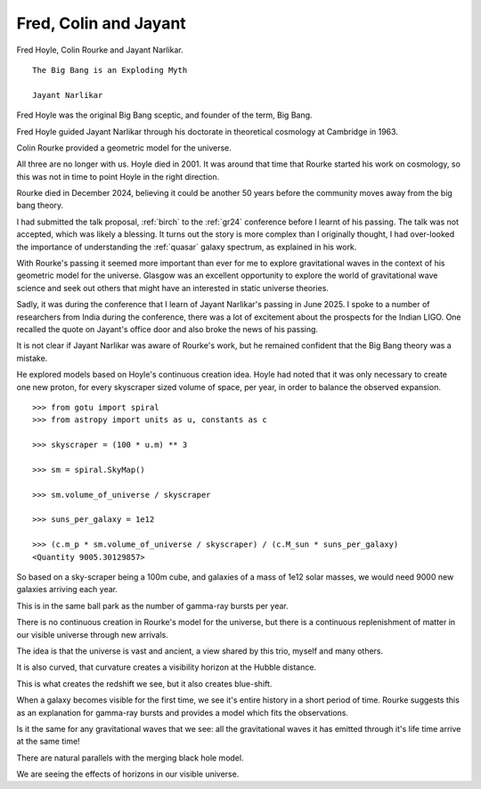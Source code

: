 ========================
 Fred, Colin and Jayant
========================

Fred Hoyle, Colin Rourke and Jayant Narlikar.

::

   The Big Bang is an Exploding Myth

   Jayant Narlikar


Fred Hoyle was the original Big Bang sceptic, and founder of the term,
Big Bang.

Fred Hoyle guided Jayant Narlikar through his doctorate in theoretical
cosmology at Cambridge in 1963.

Colin Rourke provided a geometric model for the universe.
   
All three are no longer with us.  Hoyle died in 2001.  It was around
that time that Rourke started his work on cosmology, so this was not
in time to point Hoyle in the right direction.

Rourke died in December 2024, believing it could be another 50 years
before the community moves away from the big bang theory.

I had submitted the talk proposal, :ref:`birch` to the :ref:`gr24`
conference before I learnt of his passing.  The talk was not accepted,
which was likely a blessing.  It turns out the story is more complex
than I originally thought, I had over-looked the importance of
understanding the :ref:`quasar` galaxy spectrum, as explained in his
work.

With Rourke's passing it seemed more important than ever for me to
explore gravitational waves in the context of his geometric model for
the universe.  Glasgow was an excellent opportunity to explore the
world of gravitational wave science and seek out others that might
have an interested in static universe theories.

Sadly, it was during the conference that I learn of Jayant Narlikar's
passing in June 2025.  I spoke to a number of researchers from India
during the conference, there was a lot of excitement about the
prospects for the Indian LIGO.  One recalled the quote on Jayant's
office door and also broke the news of his passing.

It is not clear if Jayant Narlikar was aware of Rourke's work, but he
remained confident that the Big Bang theory was a mistake.

He explored models based on Hoyle's continuous creation idea.  Hoyle
had noted that it was only necessary to create one new proton, for
every skyscraper sized volume of space, per year, in order to balance
the observed expansion.

::

   >>> from gotu import spiral
   >>> from astropy import units as u, constants as c

   >>> skyscraper = (100 * u.m) ** 3

   >>> sm = spiral.SkyMap()

   >>> sm.volume_of_universe / skyscraper

   >>> suns_per_galaxy = 1e12

   >>> (c.m_p * sm.volume_of_universe / skyscraper) / (c.M_sun * suns_per_galaxy)
   <Quantity 9005.30129857>


So based on a sky-scraper being a 100m cube, and galaxies of a mass of
1e12 solar masses, we would need 9000 new galaxies arriving each year.

This is in the same ball park as the number of gamma-ray bursts per year.

There is no continuous creation in Rourke's model for the universe,
but there is a continuous replenishment of matter in our visible
universe through new arrivals.

The idea is that the universe is vast and ancient, a view shared by
this trio, myself and many others.

It is also curved, that curvature creates a visibility horizon at the
Hubble distance.

This is what creates the redshift we see, but it also creates
blue-shift.

When a galaxy becomes visible for the first time, we see it's entire
history in a short period of time.  Rourke suggests this as an
explanation for gamma-ray bursts and provides a model which fits the
observations.

Is it the same for any gravitational waves that we see: all the
gravitational waves it has emitted through it's life time arrive at
the same time!

There are natural parallels with the merging black hole model.

We are seeing the effects of horizons in our visible universe.





   
